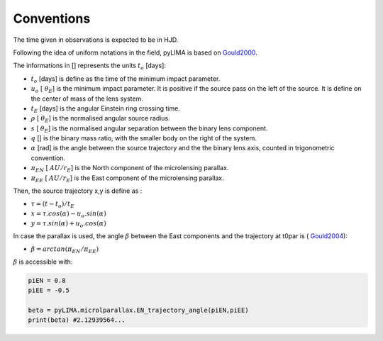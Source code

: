 .. _conventions:

Conventions
===========

The time given in observations is expected to be in HJD.

Following the idea of uniform notations in the field, pyLIMA is based on `Gould2000 <http://adsabs.harvard.edu/abs/2000ApJ...542..785G/>`_. 

The informations in [] represents the units :math:`t_{o}` [days]:

-  :math:`t_o` [days]  is define as the time of the minimum impact parameter.
-  :math:`u_o` [ :math:`\theta_E`] is the minimum impact parameter. It is positive if the source pass on the left of the source. It is define on the center of mass of the lens system.
-  :math:`t_E` [days] is the angular Einstein ring crossing time.
-  :math:`\rho` [ :math:`\theta_E`] is the normalised angular source radius.
-  :math:`s` [ :math:`\theta_E`] is the normalised angular separation between the binary lens component.
-  :math:`q` [] is the binary mass ratio, with the smaller body on the right of the system.
-  :math:`\alpha` [rad] is the angle between the source trajectory and the the binary lens axis, counted in trigonometric convention.  
-  :math:`\pi_{EN}` [ :math:`AU/r_E`] is the North component of the microlensing parallax.
-  :math:`\pi_{EE}` [ :math:`AU/r_E`] is the East component of the microlensing parallax.

Then, the source trajectory x,y is define as :

-  :math:`\tau = (t-t_o)/t_E`

-  :math:`x = \tau . cos(\alpha)- u_o . sin(\alpha)`
-  :math:`y = \tau . sin(\alpha)+ u_o . cos(\alpha)`


In case the parallax is used, the angle :math:`\beta` between the East components and the trajectory at t0par is ( `Gould2004 <https://iopscience.iop.org/article/10.1086/382782>`_):

-  :math:`\beta = arctan(\pi_{EN}/\pi_{EE})`

:math:`\beta` is accessible with:

.. code-block:: python

   piEN = 0.8
   piEE = -0.5
   
   beta = pyLIMA.microlparallax.EN_trajectory_angle(piEN,piEE)
   print(beta) #2.12939564...
